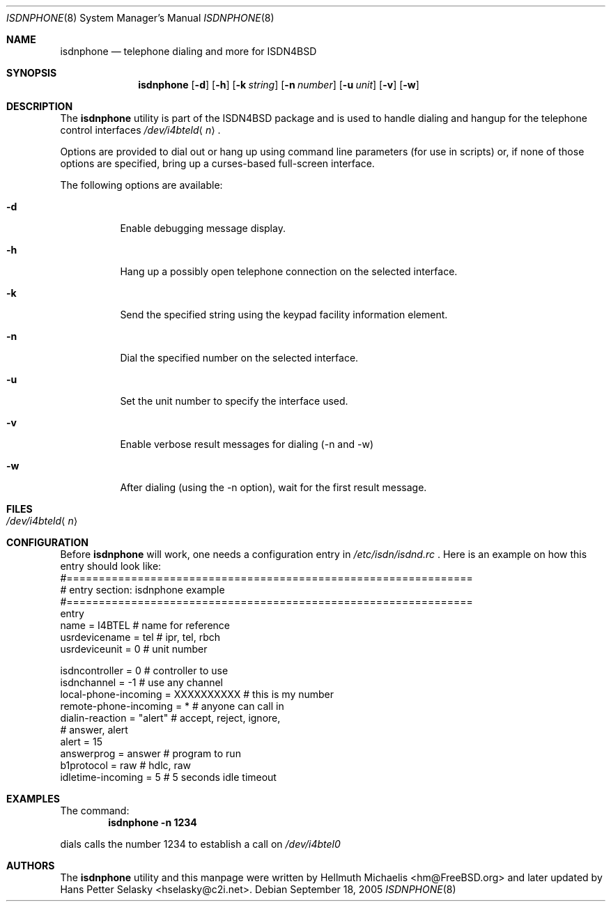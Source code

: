 .\"
.\" Copyright (c) 1999, 2002 Hellmuth Michaelis. All rights reserved.
.\"
.\" Redistribution and use in source and binary forms, with or without
.\" modification, are permitted provided that the following conditions
.\" are met:
.\" 1. Redistributions of source code must retain the above copyright
.\"    notice, this list of conditions and the following disclaimer.
.\" 2. Redistributions in binary form must reproduce the above copyright
.\"    notice, this list of conditions and the following disclaimer in the
.\"    documentation and/or other materials provided with the distribution.
.\"
.\" THIS SOFTWARE IS PROVIDED BY THE AUTHOR AND CONTRIBUTORS ``AS IS'' AND
.\" ANY EXPRESS OR IMPLIED WARRANTIES, INCLUDING, BUT NOT LIMITED TO, THE
.\" IMPLIED WARRANTIES OF MERCHANTABILITY AND FITNESS FOR A PARTICULAR PURPOSE
.\" ARE DISCLAIMED.  IN NO EVENT SHALL THE AUTHOR OR CONTRIBUTORS BE LIABLE
.\" FOR ANY DIRECT, INDIRECT, INCIDENTAL, SPECIAL, EXEMPLARY, OR CONSEQUENTIAL
.\" DAMAGES (INCLUDING, BUT NOT LIMITED TO, PROCUREMENT OF SUBSTITUTE GOODS
.\" OR SERVICES; LOSS OF USE, DATA, OR PROFITS; OR BUSINESS INTERRUPTION)
.\" HOWEVER CAUSED AND ON ANY THEORY OF LIABILITY, WHETHER IN CONTRACT, STRICT
.\" LIABILITY, OR TORT (INCLUDING NEGLIGENCE OR OTHERWISE) ARISING IN ANY WAY
.\" OUT OF THE USE OF THIS SOFTWARE, EVEN IF ADVISED OF THE POSSIBILITY OF
.\" SUCH DAMAGE.
.\"
.\" $FreeBSD: src/usr.sbin/i4b/isdnphone/isdnphone.8,v 1.9 2002/08/27 14:46:22 hm Exp $
.\"
.\"
.Dd September 18, 2005
.Dt ISDNPHONE 8
.Os
.Sh NAME
.Nm isdnphone
.Nd telephone dialing and more for ISDN4BSD
.Sh SYNOPSIS
.Nm
.Op Fl d
.Op Fl h
.Op Fl k Ar string
.Op Fl n Ar number
.Op Fl u Ar unit
.Op Fl v
.Op Fl w
.Sh DESCRIPTION
The
.Nm
utility
is part of the ISDN4BSD package and is used to handle dialing and hangup
for the telephone control interfaces
.Pa /dev/i4bteld Ns Aq Ar n .
.Pp
Options are provided to dial out or hang up using command line parameters
(for use in scripts) or, if none of those options are specified, bring up
a curses-based full-screen interface.
.Pp
The following options are available:
.Bl -tag -width indent
.It Fl d
Enable debugging message display.
.It Fl h
Hang up a possibly open telephone connection on the selected interface.
.It Fl k
Send the specified string using the keypad facility information element.
.It Fl n
Dial the specified number on the selected interface.
.It Fl u
Set the unit number to specify the interface used.
.It Fl v
Enable verbose result messages for dialing (-n and -w)
.It Fl w
After dialing (using the -n option), wait for the first result message.
.El
.Sh FILES
.Bl -tag -width indent -compact
.It Pa /dev/i4bteld Ns Aq Ar n
.El
.Sh CONFIGURATION
Before
.Nm
will work, one needs a configuration entry in
.Xr /etc/isdn/isdnd.rc
\&. Here is an example on how this entry should look like:
.Bd -literal -compact
#===============================================================
# entry section: isdnphone example
#===============================================================
entry
name                    = I4BTEL        # name for reference
usrdevicename           = tel           # ipr, tel, rbch
usrdeviceunit           = 0             # unit number

isdncontroller          = 0             # controller to use
isdnchannel             = -1            # use any channel
local-phone-incoming    = XXXXXXXXXX    # this is my number
remote-phone-incoming   = *             # anyone can call in
dialin-reaction         = "alert"       # accept, reject, ignore,
                                        # answer, alert
alert                   = 15
answerprog              = answer        # program to run
b1protocol              = raw           # hdlc, raw
idletime-incoming       = 5             # 5 seconds idle timeout

.Ed
.Sh EXAMPLES
The command:
.Dl "isdnphone -n 1234"
.Pp
dials calls the number 1234 to establish a call on
.Pa /dev/i4btel0
.Sh AUTHORS
The
.Nm
utility and this manpage were written by
.An Hellmuth Michaelis Aq hm@FreeBSD.org
and later updated by
.An Hans Petter Selasky Aq hselasky@c2i.net .
